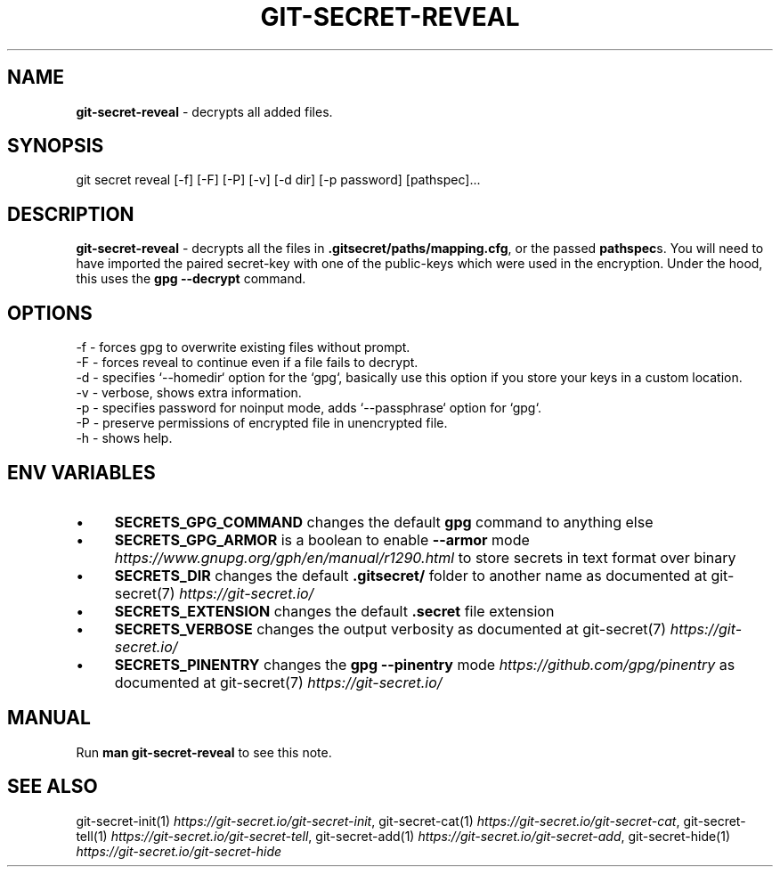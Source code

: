 .\" generated with Ronn/v0.7.3
.\" http://github.com/rtomayko/ronn/tree/0.7.3
.
.TH "GIT\-SECRET\-REVEAL" "1" "April 2022" "sobolevn" "git-secret 0.5.0-alpha1"
.
.SH "NAME"
\fBgit\-secret\-reveal\fR \- decrypts all added files\.
.
.SH "SYNOPSIS"
.
.nf

git secret reveal [\-f] [\-F] [\-P] [\-v] [\-d dir] [\-p password] [pathspec]\.\.\.
.
.fi
.
.SH "DESCRIPTION"
\fBgit\-secret\-reveal\fR \- decrypts all the files in \fB\.gitsecret/paths/mapping\.cfg\fR, or the passed \fBpathspec\fRs\. You will need to have imported the paired secret\-key with one of the public\-keys which were used in the encryption\. Under the hood, this uses the \fBgpg \-\-decrypt\fR command\.
.
.SH "OPTIONS"
.
.nf

\-f  \- forces gpg to overwrite existing files without prompt\.
\-F  \- forces reveal to continue even if a file fails to decrypt\.
\-d  \- specifies `\-\-homedir` option for the `gpg`, basically use this option if you store your keys in a custom location\.
\-v  \- verbose, shows extra information\.
\-p  \- specifies password for noinput mode, adds `\-\-passphrase` option for `gpg`\.
\-P  \- preserve permissions of encrypted file in unencrypted file\.
\-h  \- shows help\.
.
.fi
.
.SH "ENV VARIABLES"
.
.IP "\(bu" 4
\fBSECRETS_GPG_COMMAND\fR changes the default \fBgpg\fR command to anything else
.
.IP "\(bu" 4
\fBSECRETS_GPG_ARMOR\fR is a boolean to enable \fB\-\-armor\fR mode \fIhttps://www\.gnupg\.org/gph/en/manual/r1290\.html\fR to store secrets in text format over binary
.
.IP "\(bu" 4
\fBSECRETS_DIR\fR changes the default \fB\.gitsecret/\fR folder to another name as documented at git\-secret(7) \fIhttps://git\-secret\.io/\fR
.
.IP "\(bu" 4
\fBSECRETS_EXTENSION\fR changes the default \fB\.secret\fR file extension
.
.IP "\(bu" 4
\fBSECRETS_VERBOSE\fR changes the output verbosity as documented at git\-secret(7) \fIhttps://git\-secret\.io/\fR
.
.IP "\(bu" 4
\fBSECRETS_PINENTRY\fR changes the \fBgpg \-\-pinentry\fR mode \fIhttps://github\.com/gpg/pinentry\fR as documented at git\-secret(7) \fIhttps://git\-secret\.io/\fR
.
.IP "" 0
.
.SH "MANUAL"
Run \fBman git\-secret\-reveal\fR to see this note\.
.
.SH "SEE ALSO"
git\-secret\-init(1) \fIhttps://git\-secret\.io/git\-secret\-init\fR, git\-secret\-cat(1) \fIhttps://git\-secret\.io/git\-secret\-cat\fR, git\-secret\-tell(1) \fIhttps://git\-secret\.io/git\-secret\-tell\fR, git\-secret\-add(1) \fIhttps://git\-secret\.io/git\-secret\-add\fR, git\-secret\-hide(1) \fIhttps://git\-secret\.io/git\-secret\-hide\fR
